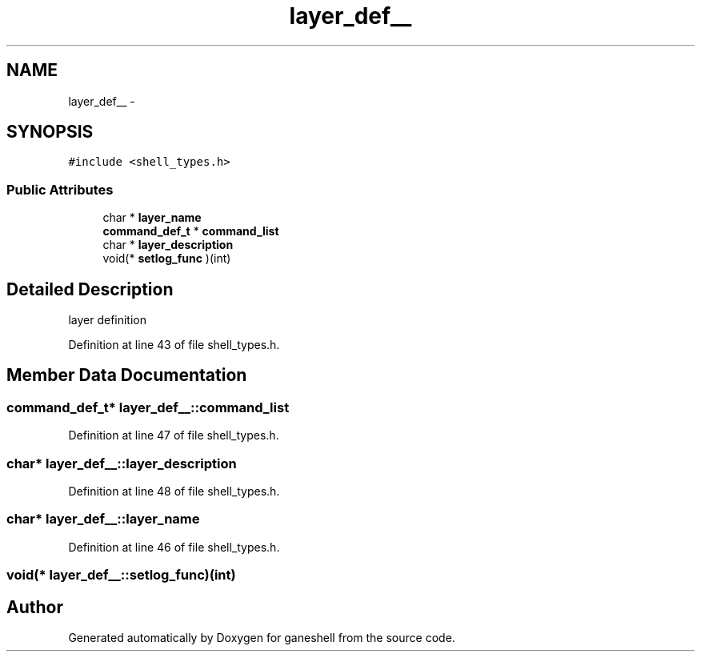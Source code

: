 .TH "layer_def__" 3 "15 Sep 2010" "Version 0.1" "ganeshell" \" -*- nroff -*-
.ad l
.nh
.SH NAME
layer_def__ \- 
.SH SYNOPSIS
.br
.PP
.PP
\fC#include <shell_types.h>\fP
.SS "Public Attributes"

.in +1c
.ti -1c
.RI "char * \fBlayer_name\fP"
.br
.ti -1c
.RI "\fBcommand_def_t\fP * \fBcommand_list\fP"
.br
.ti -1c
.RI "char * \fBlayer_description\fP"
.br
.ti -1c
.RI "void(* \fBsetlog_func\fP )(int)"
.br
.in -1c
.SH "Detailed Description"
.PP 
layer definition 
.PP
Definition at line 43 of file shell_types.h.
.SH "Member Data Documentation"
.PP 
.SS "\fBcommand_def_t\fP* \fBlayer_def__::command_list\fP"
.PP
Definition at line 47 of file shell_types.h.
.SS "char* \fBlayer_def__::layer_description\fP"
.PP
Definition at line 48 of file shell_types.h.
.SS "char* \fBlayer_def__::layer_name\fP"
.PP
Definition at line 46 of file shell_types.h.
.SS "void(* \fBlayer_def__::setlog_func\fP)(int)"

.SH "Author"
.PP 
Generated automatically by Doxygen for ganeshell from the source code.
